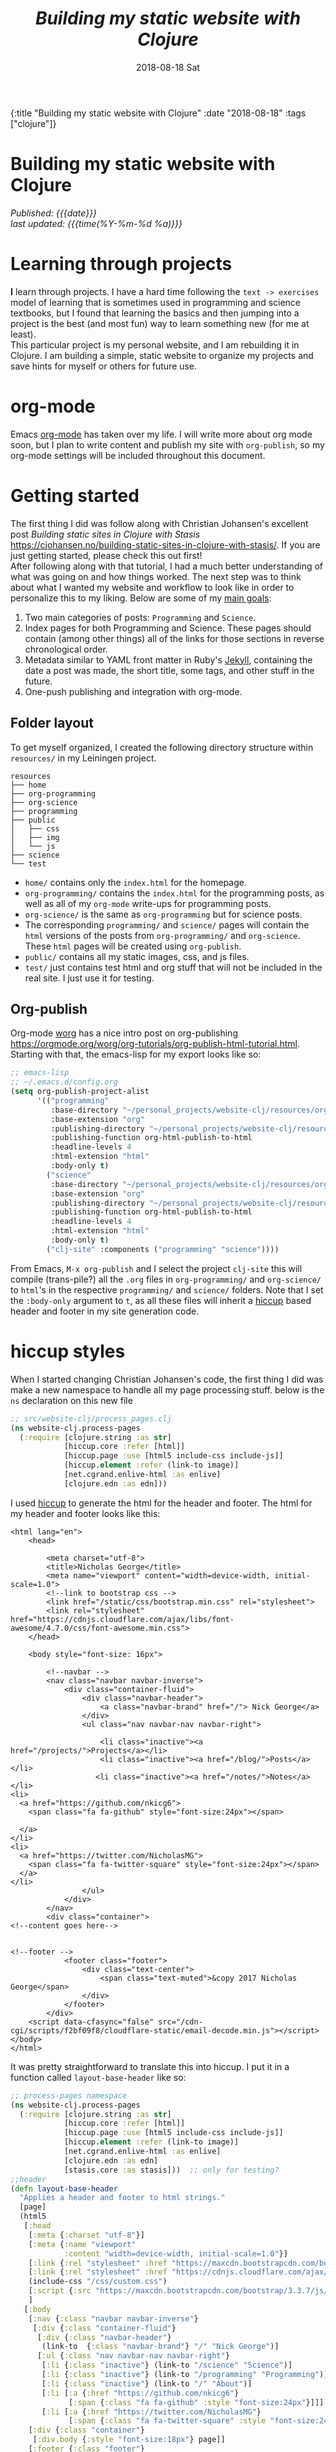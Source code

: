 #+HTML: <div id="edn">
#+HTML: {:title "Building my static website with Clojure" :date "2018-08-18" :tags ["clojure"]}
#+HTML: </div>
#+PROPERTY: header-args :eval never-export
#+OPTIONS: \n:1 toc:nil num:0 todo:nil ^:{} title:t
#+DATE: 2018-08-18 Sat
#+TITLE: /Building my static website with Clojure/
#+HTML:<h1 id="mainTitle">Building my static website with Clojure
#+HTML:</h1>
#+HTML:<div id="timedate">
/Published: {{{date}}}/
/last updated: {{{time(%Y-%m-%d %a)}}}/
#+HTML:</div>
#+TOC: headlines 2
* Learning through projects
:PROPERTIES:
:CUSTOM_ID: intro
:END:
*I* learn through projects. I have a hard time following the =text -> exercises= model of learning that is sometimes used in programming and science textbooks, but I found that learning the basics and then jumping into a project is the best (and most fun) way to learn something new (for me at least).
This particular project is my personal website, and I am rebuilding it in Clojure. I am building a simple, static website to organize my projects and save hints for myself or others for future use. 

* org-mode

[[file:img/org-mode-unicorn-logo.png]]

Emacs [[https://orgmode.org/][org-mode]] has taken over my life. I will write more about org mode soon, but I plan to write content and publish my site with =org-publish=, so my org-mode settings will be included throughout this document.

* Getting started 
:PROPERTIES:
:CUSTOM_ID: style
:END:

The first thing I did was follow along with Christian Johansen's excellent post /Building static sites in Clojure with Stasis/ https://cjohansen.no/building-static-sites-in-clojure-with-stasis/. If you are just getting started, please check this out first!
After following along with that tutorial, I had a much better understanding of what was going on and how things worked. The next step was to think about what I wanted my website and workflow to look like in order to personalize this to my liking. Below are some of my _main goals_:

1. Two main categories of posts: =Programming= and =Science=.
2. Index pages for both Programming and Science. These pages should contain (among other things) all of the links for those sections in reverse chronological order.
3. Metadata similar to YAML front matter in Ruby's [[https://jekyllrb.com/docs/frontmatter/][Jekyll]], containing the date a post was made, the short title, some tags, and other stuff in the future.
4. One-push publishing and integration with org-mode. 

** Folder layout
:PROPERTIES:
:CUSTOM_ID: directory-layout
:END:

To get myself organized, I created the following directory structure within =resources/= in my Leiningen project. 

#+BEGIN_EXAMPLE
resources
├── home
├── org-programming
├── org-science
├── programming
├── public
│   ├── css
│   ├── img
│   └── js
├── science
└── test
#+END_EXAMPLE

- =home/=  contains only the =index.html= for the homepage.
- =org-programming/= contains the =index.html= for the programming posts, as well as all of my =org-mode= write-ups for programming posts.
- =org-science/= is the same as =org-programming= but for science posts.
- The corresponding =programming/= and =science/= pages will contain the =html= versions of the posts from =org-programming/= and =org-science=. These =html= pages will be created using =org-publish=.
- =public/= contains all my static images, css, and js files.
- =test/= just contains test html and org stuff that will not be included in the real site. I just use it for testing. 

** Org-publish
:PROPERTIES:
:CUSTOM_ID: org-publish
:END:

Org-mode [[https://orgmode.org/worg/][worg]] has a nice intro post on org-publishing https://orgmode.org/worg/org-tutorials/org-publish-html-tutorial.html. Starting with that, the emacs-lisp for my export looks like so:

#+BEGIN_SRC emacs-lisp 
  ;; emacs-lisp
  ;; ~/.emacs.d/config.org
  (setq org-publish-project-alist
        '(("programming"
           :base-directory "~/personal_projects/website-clj/resources/org-programming"
           :base-extension "org"
           :publishing-directory "~/personal_projects/website-clj/resources/programming"
           :publishing-function org-html-publish-to-html
           :headline-levels 4
           :html-extension "html"
           :body-only t)
          ("science"
           :base-directory "~/personal_projects/website-clj/resources/org-science"
           :base-extension "org"
           :publishing-directory "~/personal_projects/website-clj/resources/science"
           :publishing-function org-html-publish-to-html
           :headline-levels 4
           :html-extension "html"
           :body-only t)
          ("clj-site" :components ("programming" "science"))))
#+END_SRC

From Emacs, =M-x org-publish= and I select the project =clj-site= this will compile (trans-pile?) all the =.org= files in =org-programming/= and =org-science/= to =html='s in the respective =programming/= and =science/= folders. Note that I set the =:body-only= argument to =t=, as all these files will inherit a [[https://github.com/weavejester/hiccup][hiccup]] based header and footer in my site generation code. 

* hiccup styles
:PROPERTIES:
:CUSTOM_ID: hiccup-header-footer
:END:

When I started changing Christian Johansen's code, the first thing I did was make a new namespace to handle all my page processing stuff. below is the =ns= declaration on this new file

#+BEGIN_SRC clojure 
  ;; src/website-clj/process_pages.clj
  (ns website-clj.process-pages
    (:require [clojure.string :as str]
              [hiccup.core :refer [html]]
              [hiccup.page :use [html5 include-css include-js]]
              [hiccup.element :refer (link-to image)]
              [net.cgrand.enlive-html :as enlive]
              [clojure.edn :as edn]))

#+END_SRC

I used [[https://github.com/weavejester/hiccup][hiccup]] to generate the html for the header and footer. The html for my header and footer looks like this:

#+BEGIN_EXAMPLE
<html lang="en">
    <head>
        
        <meta charset="utf-8">
        <title>Nicholas George</title>    
        <meta name="viewport" content="width=device-width, initial-scale=1.0">
        <!--link to bootstrap css -->
        <link href="/static/css/bootstrap.min.css" rel="stylesheet">
        <link rel="stylesheet" href="https://cdnjs.cloudflare.com/ajax/libs/font-awesome/4.7.0/css/font-awesome.min.css">
    </head>
    
    <body style="font-size: 16px">

        <!--navbar -->
        <nav class="navbar navbar-inverse">
            <div class="container-fluid">
                <div class="navbar-header">
                    <a class="navbar-brand" href="/"> Nick George</a>
                </div>
                <ul class="nav navbar-nav navbar-right">

                    <li class="inactive"><a href="/projects/">Projects</a></li>
                    <li class="inactive"><a href="/blog/">Posts</a></li>
                   <li class="inactive"><a href="/notes/">Notes</a></li> 
<li>
  <a href="https://github.com/nkicg6">
    <span class="fa fa-github" style="font-size:24px"></span>
     
  </a>
</li>
<li>
  <a href="https://twitter.com/NicholasMG">
    <span class="fa fa-twitter-square" style="font-size:24px"></span>
  </a>
</li>
                </ul>                        
            </div>
        </nav>
        <div class="container">
<!--content goes here-->            
    

<!--footer -->
            <footer class="footer">
                <div class="text-center">
                    <span class="text-muted">&copy 2017 Nicholas George</span>
                </div>
            </footer>
        </div>
    <script data-cfasync="false" src="/cdn-cgi/scripts/f2bf09f8/cloudflare-static/email-decode.min.js"></script></body>
</html>
#+END_EXAMPLE

It was pretty straightforward to translate this into hiccup. I put it in a function called =layout-base-header= like so:

#+BEGIN_SRC clojure 
  ;; process-pages namespace
  (ns website-clj.process-pages
    (:require [clojure.string :as str]
              [hiccup.core :refer [html]]
              [hiccup.page :use [html5 include-css include-js]]
              [hiccup.element :refer (link-to image)]
              [net.cgrand.enlive-html :as enlive]
              [clojure.edn :as edn] 
              [stasis.core :as stasis]))  ;; only for testing?
  ;;header
  (defn layout-base-header
    "Applies a header and footer to html strings."
    [page]
    (html5
     [:head
      [:meta {:charset "utf-8"}]
      [:meta {:name "viewport"
              :content "width=device-width, initial-scale=1.0"}]
      [:link {:rel "stylesheet" :href "https://maxcdn.bootstrapcdn.com/bootstrap/3.3.7/css/bootstrap.min.css"}]
      [:link {:rel "stylesheet" :href "https://cdnjs.cloudflare.com/ajax/libs/font-awesome/4.7.0/css/font-awesome.min.css"}] 
      (include-css "/css/custom.css") 
      [:script {:src "https://maxcdn.bootstrapcdn.com/bootstrap/3.3.7/js/bootstrap.min.js" :integrity "sha384-Tc5IQib027qvyjSMfHjOMaLkfuWVxZxUPnCJA7l2mCWNIpG9mGCD8wGNIcPD7Txa" :crossorigin "anonymous"}]
      ]
     [:body
      [:nav {:class "navbar navbar-inverse"}
       [:div {:class "container-fluid"}
        [:div {:class "navbar-header"}
         (link-to  {:class "navbar-brand"} "/" "Nick George")]
        [:ul {:class "nav navbar-nav navbar-right"}
         [:li {:class "inactive"} (link-to "/science" "Science")]
         [:li {:class "inactive"} (link-to "/programming" "Programming")]
         [:li {:class "inactive"} (link-to "/" "About")]
         [:li [:a {:href "https://github.com/nkicg6"}
               [:span {:class "fa fa-github" :style "font-size:24px"}]]]
         [:li [:a {:href "https://twitter.com/NicholasMG"}
               [:span {:class "fa fa-twitter-square" :style "font-size:24px"}]]]]]]
      [:div {:class "container"}
       [:div.body {:style "font-size:18px"} page]]
      [:footer {:class "footer"}
       [:div {:class "text-center"}
        [:span {:class "text-muted"} "&copy 2018 Nick George"]]]]))
#+END_SRC

I used CDNs to deliver the bootstrap css/js this time. This works great and the page looks like so:
[[file:img/with-header-footer.png]]

The function I just defined, =layout-base-header= will be applied to every page I have on my site. I will show you later in the [[Preaparing pages]] section how I apply it, but for now I will just build up the base functions that perform all the incremental parts. 

* Preaparing pages
:PROPERTIES:
:CUSTOM_ID: preparing-pages
:END:

Before getting started, I have my =src/= directory tree here:
#+BEGIN_EXAMPLE
src
└── website_clj
    ├── export_helpers.clj
    ├── process_pages.clj
    └── web.clj
#+END_EXAMPLE

=web.clj= contains the main site building and export logic. =process_pages.clj= contains functions for formatting html, parsing edn, and applying the header and footer. =export_helpers.clj= contains functions for exporting to host on github pages. I'll go over most of these here.

One of the workhorse functions in [[https://github.com/magnars/stasis][stasis]] is =stasis/slurp-directory=. It takes as arguments the path to a directory and a regex pattern to match and returns a map of ={file1-path html1-text ...}= for all matching files. I already have my programming posts and science posts in separate directories, so I will use =stasis/slurp-directory= to read those into two separate maps. This is a very simple and easy to work-with representation of pages, where the path is just =root/stasis-map-key=. For a page named =page1.html=, this would be =root/page1.html=, where =root= is the url (your page address or localhost:XXXX). Great, so if I want all the programming posts to have =/programming/= prepended to them and all the science posts to have =/science/= prepended to the address, I can write a really simple function to make this happen.

*Note:* I am trying to follow the [[https://github.com/bbatsov/clojure-style-guide#documentation][clojure style guide]]'s documentation guidelines. 
#+BEGIN_SRC clojure 
  ;; process_pages.clj ns
  (ns website-clj.process-pages
    (:require [clojure.string :as str]
              [hiccup.core :refer [html]]
              [hiccup.page :use [html5 include-css include-js]]
              [hiccup.element :refer (link-to image)]
              [net.cgrand.enlive-html :as enlive]
              [clojure.edn :as edn] 
              [stasis.core :as stasis]))  ;; only for testing?

  ;;--- snip ---

  (defn format-images [html] ;; 1
    "formats html image link to appropriately link to static website image directory.
    `html` is a raw html string."
    (str/replace html #"src=\"img" "src=\"/img")) 


  (defn format-html ;; 2
    "Composed function to apply multiple html processing steps to raw html.
    `html` is a raw html string."
    [html]
    (-> html
        (format-images))) ;; other fns for html here 

  (defn fmt-page-names  ;; 3
    "removes .html from all non-index.html pages.
    `base-name` is whatever base name you want the string to have prepended to it. 
    `name` is a string."
    [base-name name]
    (str base-name
         (str/replace name #"(?<!index)\.html$" "")))

  (defn html-pages ;; 4
    "Composed function that performs html formatting to a map of strings for my blog.
    The argument `base-name` is a new string that will be prepended to all keys in the 
    `page-map` map argument. `page-map` is a map created by the function `stasis/slurp-directory`. 
    The purpose of `html-pages` is to apply formatting to html pages meant for different sections
    of my website. For instance, calling `html-pages` with '/programming' and the a map of pages will prepend 
    '/programming/<page-name>' to every key in the map and strip the html end off all non-index pages."
    [base-name page-map]
    (zipmap (map #(fmt-page-names base-name %) (keys page-map))
            (map #(layout-base-header %) (map #(format-html %) (vals page-map)))))

#+END_SRC

I'll break down these functions briefly, and note that most of them work only on the raw html strings or key name strings returned from the =stasis/slurp-directory= function. 

1. =format-images= is simply to fix a silly formatting problem when exporting my image links from org-mode to html. I think it is self explanatory.
2. =format-html= will be a function that simply composes other small html formatting functions I may want to use in the future. Right now, I only have =format-images=, but if I need more in the future, it would be trivial to write and apply them without breaking upstream code (as long as I take and return html strings). Really nice consequence of dealing with simple values rather than objects.
3. =fmt-page-names= As the documentation says, this removes html from all html pages that do not contain =index= in them, and then prepends some =base-name= to all pages. The pages that are /already/ named =index.html= are pre-made pages that I have as the landing pages for those subjects. These pages need to retain the =.html= file endings in order to render as index pages correctly. All others can have the =.html= endings removed. This allows me to prepend =/programming/= to all pages in the programming folder, and the same for science. 
4. =html-pages= is another composed function of all of the above functions. Instead of taking and returning a string, it takes and returns a map (which comes from =stasis/slurp-directory=). Just to demonstrate how this is used, I'll show you reading in pages in =web.clj=:

#+BEGIN_SRC clojure 
  ;;;; web.clj
  (ns website-clj.web
    "main namespace for building and exporting the website"
    (:require [optimus.assets :as assets]
              [optimus.export]
              [optimus.link :as link] 
              [optimus.optimizations :as optimizations]      
              [optimus.prime :as optimus]                    
              [optimus.strategies :refer [serve-live-assets]]
              [clojure.java.io :as io]
              [clojure.string :as str]
              [stasis.core :as stasis]
              [website-clj.export-helpers :as helpers]
              [website-clj.process-pages :as process]))


  ;; define page maps and link maps

  (def programming-map
    (process/html-pages "/programming"
                        (stasis/slurp-directory "resources/programming" #".*\.(html|css|js)")))

  ;; --- snip ---

#+END_SRC


Awesome. All of my html formatting and reading in one place. 
** A quick note about images and resources
:PROPERTIES:
:CUSTOM_ID: images-and-resources
:END:
Although this seems simple in hindsight, it caused me a significant amount of headaches and some time to figure out.
Looking back at my folder layout in the =resources= directory:
#+BEGIN_EXAMPLE
resources
├── home
├── org-programming
├── org-science
├── programming
├── public
│   ├── css
│   ├── img
│   └── js
├── science
└── test
#+END_EXAMPLE

How do you refer to images from a post in html?
My first thought was this 

#+BEGIN_EXAMPLE
<h1>This is the landing page</h1>
<p>
 Welcome to it.

Here is a test image:

 <img src="../public/img/sample-img.png" alt="sample img!" />
</p>

#+END_EXAMPLE
As I figured the working directory was within whatever page you were at, and then I just followed the path to =img=. But that does not work. Finally I figured out that images can be added by referring to them relative to public as the working directory. For example:

#+BEGIN_EXAMPLE
<img src="/img/sample-img.png" alt="sample img!" />

#+END_EXAMPLE

inserts the image stored in =public/img/test-img.png=
** org-workflow: Handling images
:PROPERTIES:
:CUSTOM_ID: org-mode-images
:END:
How does this factor into my org-mode workflow?
Let's say I have an example org-mode file, and I'll add an image in org-markup manner. 

#+BEGIN_EXAMPLE
#+OPTIONS: \n:1 toc:nil num:0 todo:nil ^:{}
#+HTML_CONTAINER: div



=* This is a test post
Here is a test post and a link to an image. 


[[file:~/personal_projects/website-clj/resources/public/img/test-img.png]]

#+END_EXAMPLE

Exporting this to html gives the following link structure in HTML:

#+BEGIN_EXAMPLE
img src="img/test-img.png" alt="test-img.png"
#+END_EXAMPLE

While this is /almost/ right, it doesn't render properly because all images are referred to =/img/=. To fix it, I wrote a link formatting function in [[Preaparing pages]] called =format-images=. Now to gather and serve all the resources, I have a function called =get-assets= which grabs everything from =public/= and hands it to [[https://github.com/magnars/optimus][optimus]] for frontend optimizations.

#+BEGIN_SRC clojure 
  ;;;; web.clj
  (ns website-clj.web
    "main namespace for building and exporting the website"
    (:require [optimus.assets :as assets]
              [optimus.export]
              [optimus.link :as link] 
              [optimus.optimizations :as optimizations]      
              [optimus.prime :as optimus]                    
              [optimus.strategies :refer [serve-live-assets]]
              [clojure.java.io :as io]
              [clojure.string :as str]
              [stasis.core :as stasis]
              [website-clj.export-helpers :as helpers]
              [website-clj.process-pages :as process]))

  ;; --- snip ---

  (defn get-assets
    "get all static assets from the public directory."
    []
    (assets/load-assets "public" [#".*"]))

  ;;--- snip ---
  ;; for test rendering
  (def app
    "renders the website for experimentation"
    (optimus/wrap
     (stasis/serve-pages get-pages)
     get-assets
     optimizations/none
     serve-live-assets))
#+END_SRC

=get-assets= is likely why I refer to images as =/img/image.png= instead of =public/img/image.png=.
** org-workflow: syntax highlighting
:PROPERTIES:
:CUSTOM_ID: org-mode-syntax-highlighting
:END:
 
  [[https://cjohansen.no/building-static-sites-in-clojure-with-stasis/][Christian Johanson]] has an excellent description of formatting markdown fenced code blocks with pygments for nice display on his static site. His approach uses pygments and enliven and is very detailed and nice. However, the amazing =org-mode= takes care of syntax highlighting for me when I add =(setq org-src-fontify-natively t)= to my =config.org=. So here I will just test it real quick and see how it looks. 

In my HTML file, I will add a clojure code block like so:

#+BEGIN_EXAMPLE

#+OPTIONS: \n:1 toc:nil num:0 todo:nil ^:{}
#+HTML_CONTAINER: div




=* This is a test post
Here is a test post and a link to an image. 


[[file:~/personal_projects/website-clj/resources/public/img/test-img.png]]

And below is a test code block. 

#+BEGIN_SRC clojure 
(defn format-images [html]
  (str/replace html #"file:///Users/Nick/personal_projects/website-clj/resources/public" ""))

;; main pages function.
(defn html-pages [pages]
  (zipmap (map #(str/replace % #"\.html$" "") (keys pages))
          (map #(fn [req] (layout-base-header req %))
               (map format-images (vals pages)))))
#+END_SRC

How does it look?

#+END_EXAMPLE

This renders upon =M-x org-publish-project clj-site= to look like this:

[[file:img/syntax-highlighting.png]]

=org-src-fontify-natively= uses the currently active theme to highlight your source code. I just exported this using the [[https://github.com/fniessen/emacs-leuven-theme][Leuven theme]] (great for org-mode) and I like the way it looks. However, if I wanted to change it and use =enliven= with =pygments=, I would probably use some emacs-lisp code and packages such as those described here: https://emacs.stackexchange.com/questions/31439/how-to-get-colored-syntax-highlighting-of-code-blocks-in-asynchronous-org-mode-e , but for right now I dont think this is necessary for me so I will go with the raw html formatting from org-export. 

At this point, I removed all the markdown file stuff from my project as I don't plan to write in markdown and I cleaned up some other stuff I probably wont use. You can see the source code for my project [[https://github.com/nkicg6/website-clj][here]], all the code that does any work is in the =web.clj= file. 
** Summing up
:PROPERTIES:
:CUSTOM_ID: prepare-pages-summary
:END:

In [[Preaparing pages]] we addressed reading in pages with stasis, formatting html, syntax highlighting and adding resources like images. I think we can cross #1 off our list.

1. +Two main categories of posts: =Programming= and =Science=.+
2. Index pages for both Programming and Science. These pages should contain (among other things) all of the links for those sections in reverse chronological order.
3. Metadata similar to YAML front matter in Ruby's [[https://jekyllrb.com/docs/frontmatter/][Jekyll]], containing the date a post was made, the short title, some tags, and other stuff in the future.
4. One-push publishing and integration with org-mode. 

The next section will address the metadata-related goals. 
* Parsing =edn= metadata
:PROPERTIES:
:CUSTOM_ID: parsing-edn
:END:

Most static site generators ([[https://jekyllrb.com/docs/frontmatter/][Jekyll]], for instance) contain some way to add metadata in markup format to posts in order to set formatting options, apply themes, add a name, etc. So referring back to my list of goals for my site: 

1. +Two main categories of posts: =Programming= and =Science=.+
2. *Index pages for both Programming and Science. These pages should contain (among other things) all of the links for those sections in reverse chronological order.*
3. *Metadata similar to YAML front matter in Ruby's [[https://jekyllrb.com/docs/frontmatter/][Jekyll]], containing the date a post was made, the short title, some tags, and other stuff in the future.*
4. One-push publishing and integration with org-mode. 

I want to automatically generate a list of posts in reverse chronological order on index pages for the =programming= and =science= sections. In order to do this, metadata would be nice, and Clojure offers an excellent solution in the form of [[https://github.com/edn-format/edn][extensible data notation]] or =edn=. In this section I'll be tackling both *2* and *3*.

** setting up the metadata in =org-mode=
:PROPERTIES:
:CUSTOM_ID: metadata-setup
:END:

First off, I'll put the metadata in a =div= at the top of my document with the =id= as =edn=. Since I write in org-mode, I made a [[https://github.com/joaotavora/yasnippet][YASnippet]] (awesome emacs templates, check them out) called =blog=:

#+BEGIN_EXAMPLE
;; yas snippet blog
# -*- mode: snippet -*-
# name: blog
# key: blog
# --
#+HTML: <div id="edn">
#+HTML: {:title "${1:title}" :date "`(format-time-string "%Y-%m-%d")`" :tags ${2:["clojure"]}}
#+HTML: </div>
#+OPTIONS: \n:1 toc:nil num:0 todo:nil ^:{}
#+PROPERTY: header-args :eval never-export
$0

#+END_EXAMPLE

when I type =blog <TAB>= it expands to the following

#+BEGIN_EXAMPLE
#+HTML: <div id="edn">
#+HTML: {:title "title" :date "2018-08-19" :tags ["clojure"]}
#+HTML: </div>
#+OPTIONS: \n:1 toc:nil num:0 todo:nil ^:{}
#+PROPERTY: header-args :eval never-export

#+END_EXAMPLE

The important part here is the =#+HTML:= sections. That tag tells org-mode to export that line as literal HTML. This creates a unique div id containing the metadata with a shorter title for the post, the date (automatically generated with inline =emacs-lisp=), and a vector of =tags=. For now I will only deal with the title and date, but I will likely start doing something with the tags vector later. 

** parsing =edn= with =enlive= 
:PROPERTIES:
:CUSTOM_ID: parsing-edn
:END:

So we added metadata under a special tag, but how do we parse it?
The functions I write work with either raw html text, or with the map of ={file1-name html1-text ...}= returned by the function =stasis/slurp-directory=, as discussed in [[Preaparing pages]]. In order to parse these, I'll use [[https://github.com/cgrand/enlive][enlive]], the amazing selector-based templating and html transformation library. 
I'll add some =edn= metadata to a test html page and start playing. First I need to add =enlive= to my =project.clj=
#+BEGIN_SRC clojure 
  ;; project.clj
  (defproject website-clj "0.1.0-SNAPSHOT"
    :description "Personal website built with Clojure, Stasis, and Hiccup"
    :url "http://nickgeorge.net"
    :license {:name "Eclipse Public License"
              :url "http://www.eclipse.org/legal/epl-v10.html"}
    :dependencies [[org.clojure/clojure "1.8.0"]
                   [stasis "1.0.0"]
                   [ring "1.2.1"]
                   [hiccup "1.0.5"]
                   [optimus "0.14.2"]
                   [enlive "1.1.6"]]
    :ring {:handler website-clj.web/app}
    :profiles {:dev {:plugins [[lein-ring "0.8.10"]]}}
    :aliases {"build-site" ["run" "-m" "website-clj.web/export"]})

#+END_SRC

and then run =lein deps= at the command line. I'd recommend going through this [[https://github.com/swannodette/enlive-tutorial][enlive tutorial]] to figure out how to parse with =enlive=. For REPL based play and testing, my =test.org= doc looks like this:

#+BEGIN_EXAMPLE
#+HTML: <div class="edn">
#+HTML: {:title "renamed" :date "2018-08-05" :tags ["clojure" "testing" "post"]}
#+HTML: </div>
#+OPTIONS: \n:1 toc:nil num:0 todo:nil ^:{}

Here is my test content

and some code 

#+BEGIN_SRC clojure
(test clj-code)
(def test-me "test string")
#+END_SRC

#+END_EXAMPLE

When I run =org-publish-project clj-site= I get this:

#+BEGIN_EXAMPLE
<div class="edn">
{:title "renamed" :date "2018-08-05" :tags ["clojure" "testing" "post"]}
</div>

<div id="outline-container-orgd13af6f" class="outline-2">
<h2 id="orgd13af6f">Here is my test content</h2>
<div class="outline-text-2" id="text-orgd13af6f">
<p>
and some code<br />
</p>

<div class="org-src-container">
<pre class="src src-clojure"><span style="color: #707183;">(</span><span style="color: #006FE0;">test</span> clj-code<span style="color: #707183;">)</span>
<span style="color: #707183;">(</span><span style="color: #0000FF;">def</span> <span style="color: #BA36A5;">test-me</span> <span style="color: #036A07;">"test string"</span><span style="color: #707183;">)</span>
</pre>
</div>
</div>
</div>

#+END_EXAMPLE

With the useful stuff at the top in the tag. I made a new test folder for this, and I moved the test.html there. So now, I'll read that in and start messing around. 

I am playing with this code at the bottom of my new =process-clj= namespace. 

#+BEGIN_SRC clojure 
  ;;;; process_pages.clj
  ;; first step is slurping a directory, applying the path prefix and formatting html.

  (def slurped-raw
    "holds a map of formatted html pages for my website"
    (html-pages "/test" (stasis/slurp-directory "resources/test" #".*\.(html|css|js)"))) 

  (keys slurped-raw)
  ;; => ("/test/index.html" "/test/test" "/test/test2")
  (vals slurped-raw)
  ;; => html for the pages

  ;; isolate html for one page

  (def test-html (second (vals slurped-raw)))
  test-html
  ;; => html for page /test/test
#+END_SRC

Now I have raw html to play with. 
Figuring out the parsing took some time, but eventually I figured out this code:

#+BEGIN_SRC clojure 
  ;;;; process_pages.clj

  (ns website-clj.process-pages
    (:require [clojure.string :as str]
              [hiccup.core :refer [html]]
              [hiccup.page :use [html5 include-css include-js]]
              [hiccup.element :refer (link-to image)]
              [net.cgrand.enlive-html :as enlive]
              [clojure.edn :as edn] 
              [stasis.core :as stasis]))

  ;; --- snip ---


  (defn parse-html
    "Takes raw html and returns keys from edn metadata under the <div id='edn'> html tag
    `html` is raw html"
    [html] 
    (-> html ;; 1
        (enlive/html-snippet) ;; 2
        (enlive/select [:#edn enlive/text-node]) ;; 3
        (->> (apply str)) ;; 4
        (edn/read-string) ;; 5
        (select-keys [:title :date]))) ;; 6

  ;; --- snip ---

  ;; isolate html for one page

  (def test-html (second (vals slurped-raw)))
  ;; => html for page /test/test

  (def metadata (parse-html test-html))

  metadata
  ;; => {:title "renamed", :date "2018-08-05"}

#+END_SRC

Going through =parse-html= 
1. start threading the html
2. turn the html into an =enlive/html-snippet=. As far as I know, this parses the html for enlive.
3. use enlive to get the relevant node base on id. You select based on the =div id= with =#id-name=. This part is still a little confusing for me...
4. Now I need to turn that into a string. Unfortunately, I need to use =(apply str html)=, with the html passed as the last argument. The =->= macro inserts the result of the previous form as the /first/ argument, which would result in the apply step looking like =(apply html str)= which will not work. The =->>= macro inserts the result of the previous form as the /last/ argument, so I added that macro to the =apply str= step. I've read mixing these macros is bad form, but for now it seems to work so I'll leave it be.
5. uses =edn/read-string= to parse the resulting string into a clojure map. Note all of my =edn= metadata will be represented as strings or vectors/lists of strings for now. 
6. I grab a few keys from the parsed =edn=. 

=edn= is parsed and in memory, though in order to use it in practice I'll make one more function that takes in the map returned by =stasis/slurp-directory=, and returns a map of maps with the metadata. 

In practice, =/programming/index.html= will live in the =programming/= directory that is parsed by my edn metadata parser. That means if I make links based on the raw output of =stasis/slurp-directory= I would get a link /for/ the index page, /on/ the index page, which is sloppy. The function =remove-index= removes the index page.  

#+BEGIN_SRC clojure 
  ;;;; process_pages.clj

  ;; --- snip ---

  ;; remove index page
  (defn remove-index
    "Removes /index.html from map that will be parsed for edn metadata.
    `base-name` is the name prepended to the index.html page. For programming pages it will be '/programming'
    `page-map` is the map returned by `html-pages`. returns `page-map` minus the index pages."
    [base-name page-map]
    (dissoc page-map (str base-name "/index.html")))

#+END_SRC

This function simply joins the =base-name= (i.e. "/programming") to the string "/index.html" and removes it from the map.

The function =parse-edn= works directly with the map from =stasis/slurp-directory=, and it returns a map of maps, with ={page-name1 metadata1 ...}=

#+BEGIN_SRC clojure 
  (defn parse-edn
    "filters the `page-map` to remove index.html and returns a map of page names and edn metadata.
    `page-map` is returned by `stasis/slurp-directory`. 
    `base-name` provides the prepended base for the directory you are filtering by with `remove-index`"
    [base-name page-map]
    (let [filtered-page-map (remove-index base-name page-map)] ;; 1 
      (zipmap (keys filtered-page-map) ;; 2
              (map parse-html (vals filtered-page-map))))) ;; 3


  ;; --- snip ---

  ;; useage

  (def metadata (parse-edn ("/test" slurped-raw)))
  metadata
  ;; => {"/test/test" {:title "renamed", :date "2018-08-05"}, "/test/test2" {:title "renamed2", :date "2018-08-06"}}
#+END_SRC

1. applies =remove-index= to the =page-map=.
2. Use the keys from the filtered page map as the keys in the new map
3. apply =parse-html= to the values of the =filtered-page-map=. This will be the values for the new map. 

** making html links
:PROPERTIES:
:CUSTOM_ID: making-html-links
:END:

Now we have a nice map to work with, it is time to make some links. The function below =format-html-links= demonstrates the advantage of using =hiccup= to generate html from within clojure. 

#+BEGIN_SRC clojure 
    ;;;; process_pages.clj
    ;; --- snip ---
  (defn format-html-links
    "Makes a list of links in reverse chronological order using hiccup markup.
      `metadata-map`comes from the output of `parse-edn`"
    [metadata-map]
    (html [:ul ;; 1
           (for [[k v] ;; 2
                 (reverse (sort-by #(get-in (val %) [:date]) metadata-map))] ;; 3
             [:li ;; 4
              (link-to k (get v :title)) (str "<em> Published: " (get v :date) "</em>")])])) ;; 5

  ;; testing
  ;; remember what metadata looks like? a map of maps
  metadata
  ;; => {"/test/test" {:title "renamed", :date "2018-08-05"}, "/test/test2" {:title "renamed2", :date "2018-08-06"}}

  (format-html-links metadata)
#+END_SRC

#+BEGIN_EXAMPLE
  ;; => "<ul><li><a href=\"/test/test2\">renamed2</a><em> Published: 2018-08-06</em></li><li><a href=\"/test/test\">renamed</a><em> Published: 2018-08-05</em></li></ul>"
#+END_EXAMPLE


I like this function, but it does look a little complicated. Here are what the parts do. 
1. =html= is from =hiccup=. Here I am generating an =html= fragment, and I am initializing an un-ordered list.
2. The start of a list comprehension in clojure.
3. This is a really cool thing about clojure I found in the docs for sorting maps. You can sort by a value /within/ the map of maps. So I sort by the key =:date=. Then, to get reverse chronological order, I just =reverse= the list. This is all part of the main list comprehension. So =k= is the key from the now reverse chronologically ordered =metadata-map=, and =v= is the value (inner metadata map)
4. initializes an element of a list. This will be generated for each item in the =metadata-map=
5. make a link /to/ the original key =k= with the title of the link being the =:title= item provided by the metadata. Then, just for fun, put the published date next to it.

** Hide the metadata
:PROPERTIES:
:CUSTOM_ID: hide-metadata
:END:

I don't want the metadata showing up at the top of every page. I made a css file called =custom.css= and had it hide all the =id=edn= =div='s.

#+BEGIN_SRC css
  // css/custom.css
  #edn {
      display: none;
  }
#+END_SRC

Easy. Now I will use the =include-css= hiccup header and add the following to my =hiccup=-defined header:

#+BEGIN_SRC clojure 
  ;; process-pages ns
  (ns website-clj.process-pages
    (:require [clojure.string :as str]
              [hiccup.core :refer [html]]
              [hiccup.page :use [html5 include-css include-js]] ;; include hiccup helpers
              [hiccup.element :refer (link-to image)]
              [net.cgrand.enlive-html :as enlive]
              [clojure.edn :as edn] 
              [stasis.core :as stasis] ;; only for testing?
              ))

  ;; --- snip ---
  (defn layout-base-header [request page]
    (html5
     [:head
      [:meta {:charset "utf-8"}]
      ;;... --- snip ---
      (include-css "/css/custom.css") ;; the new stuff
      ;;... --- snip ---
      ]
     ;;Much more here, I cut it out for simplicity
     ))

#+END_SRC

** inserting the links with =enlive= 
:PROPERTIES:
:CUSTOM_ID: adding-the-links
:END:

Probably the coolest part of =enlive= is how it can transform html based on css selectors. I won't go into detail, but you should definitely look into this. 
I wrote this function to add the list to my index pages. 

#+BEGIN_SRC clojure 
  ;;;; process_pages.clj

  ;; -- snip --
  (defn add-links
    "Adds links of all pages to the index.html page and un-escapes html characters. 
    The `page` argument is the html for a page. 
    The `links` argument is an html string, typically generated with the `make-links` function 
    This returns the modified html"
    [page links] ;; 1
    (-> page ;; 2
        (enlive/sniptest ;; 3
         [:#pageListDiv] ;; 4 exists only in index pages. 
         (enlive/html-content links)))) ;; 5
#+END_SRC

In the body of my =index.html= pages, I added the following div:
#+BEGIN_EXAMPLE

<div id="pageListDiv">Page nav list Here</div>

#+END_EXAMPLE

This =div= =id= will /only/ exist in the index.html pages, so that is the only place that will get the links. 

To go through the parts of this =add-links=, I have to admit I am still not completely sure what part 3,4,5 are really doing, but I'll do my best. 
1. This function takes the list of links generated by =format-html-links= and adds them to a =page= /if/ if contains the target =div id=.
2. start threading with =page= as an argument.
3. initialize a =enlive/sniptest=
4. select the relevant =div id=,
5. use =enlive/html-content= to replace the content of that =div= with the links.


Now we have almost all the parts we need. I'll go over some caveats for publishing with GitHub Pages in [[Exporting for GitHub Pages]], then I demonstrate the workflow in [[Bringing it all together]].
** Summing up parsing
   In this section, we set up a system for adding =edn= metadata to files, we parsed the metadata, made a list of links, sorted them, and inserted them into our document. Check a few more options off out list!

1. +Two main categories of posts: =Programming= and =Science=.+
2. +Index pages for both Programming and Science. These pages should contain (among other things) all of the links for those sections in reverse chronological order.+
3. +Metadata similar to YAML front matter in Ruby's [[https://jekyllrb.com/docs/frontmatter/][Jekyll]], containing the date a post was made, the short title, some tags, and other stuff in the future.+
4. One-push publishing and integration with org-mode. 

Publishing is up next. 

* Exporting for GitHub Pages
:PROPERTIES:
:CUSTOM_ID: github-caveats
:END:
** publishing
:PROPERTIES:
:CUSTOM_ID: publishing-for-github
:END:

From =lein=, Christian gives some nice instructions, so I followed those to see how the export looks and it seems to work nicely. Now, I'd like put my website on-line. I hosted my previous site on GitHub Pages, so I know I need a few config items for hosting. The first is the =CNAME= file, for mapping your domain name to the github repo. 

In Christian's example, he empties the target export directory with =(stasis/empy-directory!)= before the rest of the export. I definitely want to do this, but looking into the  [[https://github.com/magnars/stasis][Stasis code]], I don't see any options to exclude certain files. That means my =CNAME=, =.gitignore=, and =.git= repo will be wiped out every time I build! No good for GitHub Pages

I decided to use shell commands to get around this for the moment, and I broke these functions out into a namespace called  =export-helpers=. 

=CNAME= and =.gitignore= will live in the =resources/= and =target/= directories, respectively. Upon export, they will be copied to the export directory like so

#+BEGIN_SRC clojure 
  ;;;; export_helpers.clj

  (ns website-clj.export-helpers
    "helper functions for saving the git directory, cname, and gitignore from `stasis/empty-directory!`
    This exists to help with rendering static sites on github." 
    (:require [clojure.string :as str]
              [clojure.java.shell :as shell])) ;; for shell commands from clojure


  (defn cp-cname
    "copy the CNAME file to the export directory.
    `export-dir` is a var that contains the parth to the base of the website. 
    CNAME must be in the directory for github pages domain mapping."
    [export-dir]
    (shell/sh "cp" "resources/CNAME" (str export-dir "/CNAME")))

  (defn cp-gitignore
    "copy the gitignore file from a safe location to the base of the github pages repo for rendering."
    [export-dir]
    (shell/sh "cp" "target/.gitignore" (str export-dir "/.gitignore")))

  ;; --- snip ---

#+END_SRC

Handling the =git= repo is a little trickier, as I don't want to maintain the git repo elsewhere. Instead, I made two functions: one to copy =.git= to a save place, and another to restore it after building.

#+BEGIN_SRC clojure 
  ;;;; export_helpers.clj

  ;; --- snip ---
  (defn save-git
    "copy .git repo to a safe directory to save it from deletion. 
    `safe-dir` is a path to a directory that will not be emptied by `stasis/empty-directory!`
    `export-dir` is the export directory where your site will be made."
    [safe-dir export-dir] 
    (shell/sh "mv" (str export-dir "/.git") (str safe-dir "/.git")))

  (defn replace-git
    "Puts the gir directory back into the export directory.
    `safe-dir` is a path to a directory that will not be emptied by `stasis/empty-directory!`
    `export-dir` is the export directory where your site will be made."
    [safe-dir export-dir]
    (shell/sh "mv" (str safe-dir "/.git") (str export-dir "/.git")))

#+END_SRC

Here is how these will be used in the final product:

#+BEGIN_SRC clojure 
  (ns website-clj.web
    "main namespace for building and exporting the website"
    (:require [optimus.assets :as assets]
              [optimus.export]
              [optimus.link :as link] 
              [optimus.optimizations :as optimizations]      
              [optimus.prime :as optimus]                    
              [optimus.strategies :refer [serve-live-assets]]
              [clojure.java.io :as io]
              [clojure.string :as str]
              [stasis.core :as stasis]
              [website-clj.export-helpers :as helpers]
              [website-clj.process-pages :as process]))

  ;; --- snip --- 


  ;; constants for exporting
  (def export-dir "target/nickgeorge.net")
  (def safe-dir "target")

  ;; main export function, called by lein build-site
  (defn export
    "main export function for static site. See docs for functions included.
    `website-clj.helpers/save-git`
    `website-clj.helpers/cp-cname`
    `website-clj.helpers/cp-gitignore`
    `website-clj.helpers/replace-git`"
    []
    (helpers/save-git safe-dir export-dir)
    (let [assets (optimizations/all (get-assets) {})]
      (stasis/empty-directory! export-dir)
      (optimus.export/save-assets assets export-dir)
      (stasis/export-pages (get-pages) export-dir {:optimus-assets assets}))
    (helpers/cp-cname export-dir)
    (helpers/cp-gitignore export-dir)
    (helpers/replace-git safe-dir export-dir))

#+END_SRC

This is super hacky and not optimal. It would be better to edit =stasis/empty-directory!= to include arguments for excluding certain dirs/files-- but for now this works.  

* Bringing it all together
:PROPERTIES:
:CUSTOM_ID: bringing-it-together
:END:

So how does this look in practice? Well just check out my [[https://github.com/nkicg6/website-clj/blob/master/src/website_clj/web.clj][web.clj]] source. The general format goes like so:

1. Use =stasis/slurp-directory= and =process-pages/html-pages= to read and format the pages for each subject.
2. pass the resulting map into =process-pages/parse-edn= to get the metadata map.
3. pass the metadata map into =process-pages/format-html-links= to make the html links.
4. make the get-pages function read all the relevant directories. This is where we also apply =process-pages/add-links=.
5. export for serving. 

#+BEGIN_SRC clojure 
  ;;;; web.clj

  (ns website-clj.web
    "main namespace for building and exporting the website"
    (:require [optimus.assets :as assets]
              [optimus.export]
              [optimus.link :as link] 
              [optimus.optimizations :as optimizations]      
              [optimus.prime :as optimus]                    
              [optimus.strategies :refer [serve-live-assets]]
              [clojure.java.io :as io]
              [clojure.string :as str]
              [stasis.core :as stasis]
              [website-clj.export-helpers :as helpers]
              [website-clj.process-pages :as process]))

  ;; define page maps and link maps

  (def programming-map
    (process/html-pages "/programming"
                        (stasis/slurp-directory "resources/programming" #".*\.(html|css|js)"))) ;; 1
  (def programming-metadata
    (process/parse-edn "/programming" programming-map)) ;; 2

  (def programming-links
    (process/format-html-links programming-metadata)) ;; 3

  ;; repeat for science...

  ;; --- snip --
  ;; load all assets
  (defn get-assets
    "get all static assets from the public directory."
    []
    (assets/load-assets "public" [#".*"]))

  ;; main get pages function for render and export
  (defn get-pages ;; 4
    "Gathers all website pages and resources."
    []
    (stasis/merge-page-sources
     {:public (stasis/slurp-directory "resources/public" #".*\.(html|css|js)$") 
      :landing (process/home-page
                (stasis/slurp-directory "resources/home" #".*\.(html|css|js)$"))
      :programming  (zipmap (keys programming-map)
                            (map #(process/add-links % programming-links)
                                 (vals programming-map)))
      :science (zipmap (keys science-map)
                       (map #(process/add-links % science-links)
                            (vals science-map)))}))

  ;; --- snip ---

  (defn export ;; 5
    "main export function for static site. See docs for functions included.
    `website-clj.helpers/save-git`
    `website-clj.helpers/cp-cname`
    `website-clj.helpers/cp-gitignore`
    `website-clj.helpers/replace-git`"
    []
    (helpers/save-git safe-dir export-dir)
    (let [assets (optimizations/all (get-assets) {})]
      (stasis/empty-directory! export-dir)
      (optimus.export/save-assets assets export-dir)
      (stasis/export-pages (get-pages) export-dir {:optimus-assets assets}))
    (helpers/cp-cname export-dir)
    (helpers/cp-gitignore export-dir)
    (helpers/replace-git safe-dir export-dir))

#+END_SRC

* TODO One push publishing with Leiningen =:alias=
:PROPERTIES:
:CUSTOM_ID: one-push-publishing
:END:

*IN PROGRESS!! /2018-08-19/* 

I can already build my website with my current alias, now I will make another to deploy!
The steps I need to do are: 
1. Command line build org-project
   - =org-publish-project clj-site= from the command line
   - remember to add a header to tell org to /not/ evaluate code like this: =#+PROPERTY: header-args :eval never-export=
   - This should be a clojure function called with =export= from =build-site= 
2. Then run build-site
3. =git add= and =git push= all changes.
   - This could also be a clojure function called with =export= from =build-site= 

The idea is that I just call build-site and it all happens automatically when I run =lein build-site= 

Right now, to publish, I run:
1. =org-publish-project clj-site= from emacs.
2. =lein build-site= from the command line in =website-clj/= dir.
3. =cd= into =target/nickgeorge.net/= then =git add .=, =git commit -m "message"=, and =git push=. 

* TODO Further improvements
:PROPERTIES:
:CUSTOM_ID: future-improvements
:END:

/2018-08-19/ 

Will be posted here. On the near horizon:
1. Most recent 5 posts (merge the lists of =science= and =programming=, sort, and take the top 5) on the home page.
   - Maybe put the first 50-100 words under the title on the home page?
2. Tests!


/Published: {{{date}}}/
/last updated: {{{time(%Y-%m-%d %a)}}}/
